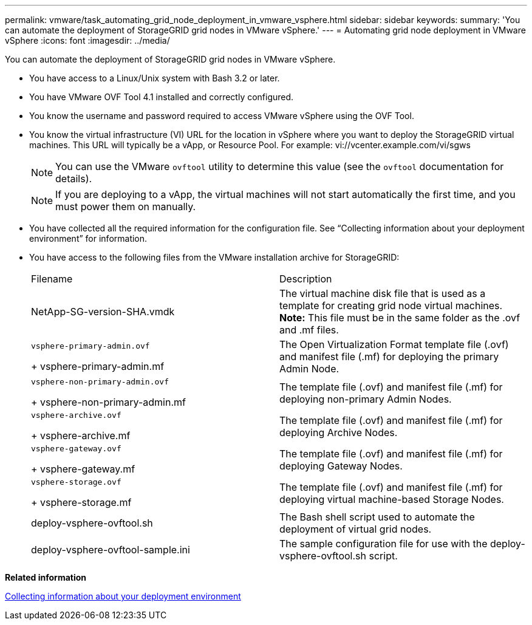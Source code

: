 ---
permalink: vmware/task_automating_grid_node_deployment_in_vmware_vsphere.html
sidebar: sidebar
keywords: 
summary: 'You can automate the deployment of StorageGRID grid nodes in VMware vSphere.'
---
= Automating grid node deployment in VMware vSphere
:icons: font
:imagesdir: ../media/

[.lead]
You can automate the deployment of StorageGRID grid nodes in VMware vSphere.

* You have access to a Linux/Unix system with Bash 3.2 or later.
* You have VMware OVF Tool 4.1 installed and correctly configured.
* You know the username and password required to access VMware vSphere using the OVF Tool.
* You know the virtual infrastructure (VI) URL for the location in vSphere where you want to deploy the StorageGRID virtual machines. This URL will typically be a vApp, or Resource Pool. For example: vi://vcenter.example.com/vi/sgws
+
NOTE: You can use the VMware `ovftool` utility to determine this value (see the `ovftool` documentation for details).
+
NOTE: If you are deploying to a vApp, the virtual machines will not start automatically the first time, and you must power them on manually.

* You have collected all the required information for the configuration file. See "`Collecting information about your deployment environment`" for information.
* You have access to the following files from the VMware installation archive for StorageGRID:
+
|===
| Filename| Description
a|
NetApp-SG-version-SHA.vmdk
a|
The virtual machine disk file that is used as a template for creating grid node virtual machines.    *Note:* This file must be in the same folder as the .ovf and .mf files.
a|
    vsphere-primary-admin.ovf
+
vsphere-primary-admin.mf
a|
The Open Virtualization Format template file (.ovf) and manifest file (.mf) for deploying the primary Admin Node.
a|
    vsphere-non-primary-admin.ovf
+
vsphere-non-primary-admin.mf
a|
The template file (.ovf) and manifest file (.mf) for deploying non-primary Admin Nodes.
a|
    vsphere-archive.ovf
+
vsphere-archive.mf
a|
The template file (.ovf) and manifest file (.mf) for deploying Archive Nodes.
a|
    vsphere-gateway.ovf
+
vsphere-gateway.mf
a|
The template file (.ovf) and manifest file (.mf) for deploying Gateway Nodes.
a|
    vsphere-storage.ovf
+
vsphere-storage.mf
a|
The template file (.ovf) and manifest file (.mf) for deploying virtual machine-based Storage Nodes.
a|
deploy-vsphere-ovftool.sh
a|
The Bash shell script used to automate the deployment of virtual grid nodes.
a|
deploy-vsphere-ovftool-sample.ini
a|
The sample configuration file for use with the deploy-vsphere-ovftool.sh script.
|===

*Related information*

xref:reference_collecting_information_about_your_deployment_environment.adoc[Collecting information about your deployment environment]
